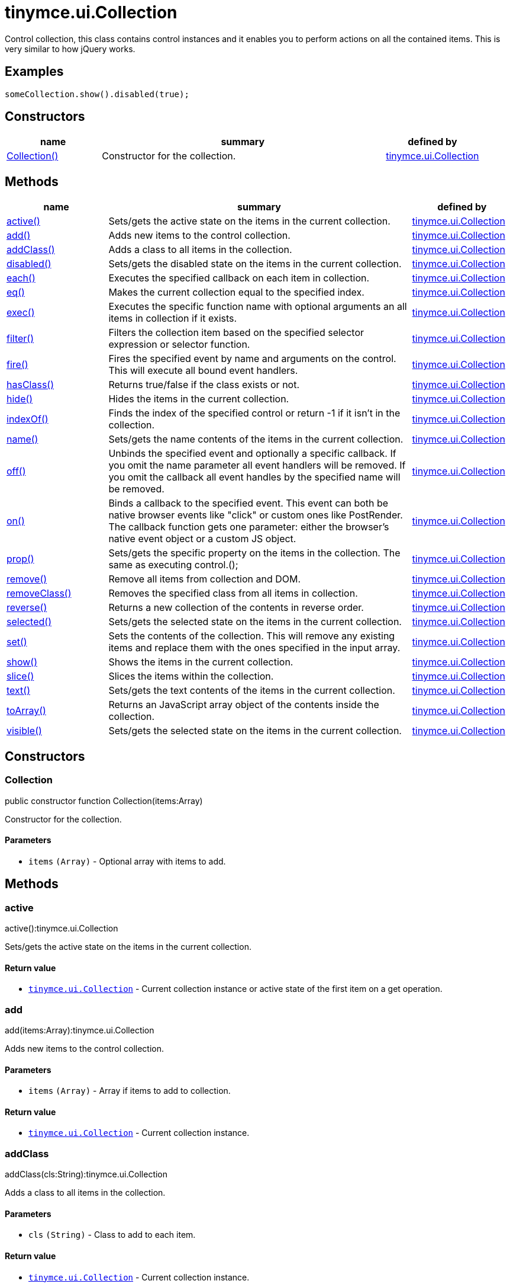 :rootDir: ./../../
:partialsDir: {rootDir}partials/
= tinymce.ui.Collection

Control collection, this class contains control instances and it enables you to perform actions on all the contained items. This is very similar to how jQuery works.

[[examples]]
== Examples

[source,js]
----
someCollection.show().disabled(true);
----

[[constructors]]
== Constructors

[cols="1,3,1",options="header",]
|===
|name |summary |defined by
|link:#collection[Collection()] |Constructor for the collection. |link:{rootDir}api/tinymce.ui/tinymce.ui.collection.html[tinymce.ui.Collection]
|===

[[methods]]
== Methods

[cols="1,3,1",options="header",]
|===
|name |summary |defined by
|link:#active[active()] |Sets/gets the active state on the items in the current collection. |link:{rootDir}api/tinymce.ui/tinymce.ui.collection.html[tinymce.ui.Collection]
|link:#add[add()] |Adds new items to the control collection. |link:{rootDir}api/tinymce.ui/tinymce.ui.collection.html[tinymce.ui.Collection]
|link:#addclass[addClass()] |Adds a class to all items in the collection. |link:{rootDir}api/tinymce.ui/tinymce.ui.collection.html[tinymce.ui.Collection]
|link:#disabled[disabled()] |Sets/gets the disabled state on the items in the current collection. |link:{rootDir}api/tinymce.ui/tinymce.ui.collection.html[tinymce.ui.Collection]
|link:#each[each()] |Executes the specified callback on each item in collection. |link:{rootDir}api/tinymce.ui/tinymce.ui.collection.html[tinymce.ui.Collection]
|link:#eq[eq()] |Makes the current collection equal to the specified index. |link:{rootDir}api/tinymce.ui/tinymce.ui.collection.html[tinymce.ui.Collection]
|link:#exec[exec()] |Executes the specific function name with optional arguments an all items in collection if it exists. |link:{rootDir}api/tinymce.ui/tinymce.ui.collection.html[tinymce.ui.Collection]
|link:#filter[filter()] |Filters the collection item based on the specified selector expression or selector function. |link:{rootDir}api/tinymce.ui/tinymce.ui.collection.html[tinymce.ui.Collection]
|link:#fire[fire()] |Fires the specified event by name and arguments on the control. This will execute all bound event handlers. |link:{rootDir}api/tinymce.ui/tinymce.ui.collection.html[tinymce.ui.Collection]
|link:#hasclass[hasClass()] |Returns true/false if the class exists or not. |link:{rootDir}api/tinymce.ui/tinymce.ui.collection.html[tinymce.ui.Collection]
|link:#hide[hide()] |Hides the items in the current collection. |link:{rootDir}api/tinymce.ui/tinymce.ui.collection.html[tinymce.ui.Collection]
|link:#indexof[indexOf()] |Finds the index of the specified control or return -1 if it isn't in the collection. |link:{rootDir}api/tinymce.ui/tinymce.ui.collection.html[tinymce.ui.Collection]
|link:#name[name()] |Sets/gets the name contents of the items in the current collection. |link:{rootDir}api/tinymce.ui/tinymce.ui.collection.html[tinymce.ui.Collection]
|link:#off[off()] |Unbinds the specified event and optionally a specific callback. If you omit the name parameter all event handlers will be removed. If you omit the callback all event handles by the specified name will be removed. |link:{rootDir}api/tinymce.ui/tinymce.ui.collection.html[tinymce.ui.Collection]
|link:#on[on()] |Binds a callback to the specified event. This event can both be native browser events like "click" or custom ones like PostRender. The callback function gets one parameter: either the browser's native event object or a custom JS object. |link:{rootDir}api/tinymce.ui/tinymce.ui.collection.html[tinymce.ui.Collection]
|link:#prop[prop()] |Sets/gets the specific property on the items in the collection. The same as executing control.(); |link:{rootDir}api/tinymce.ui/tinymce.ui.collection.html[tinymce.ui.Collection]
|link:#remove[remove()] |Remove all items from collection and DOM. |link:{rootDir}api/tinymce.ui/tinymce.ui.collection.html[tinymce.ui.Collection]
|link:#removeclass[removeClass()] |Removes the specified class from all items in collection. |link:{rootDir}api/tinymce.ui/tinymce.ui.collection.html[tinymce.ui.Collection]
|link:#reverse[reverse()] |Returns a new collection of the contents in reverse order. |link:{rootDir}api/tinymce.ui/tinymce.ui.collection.html[tinymce.ui.Collection]
|link:#selected[selected()] |Sets/gets the selected state on the items in the current collection. |link:{rootDir}api/tinymce.ui/tinymce.ui.collection.html[tinymce.ui.Collection]
|link:#set[set()] |Sets the contents of the collection. This will remove any existing items and replace them with the ones specified in the input array. |link:{rootDir}api/tinymce.ui/tinymce.ui.collection.html[tinymce.ui.Collection]
|link:#show[show()] |Shows the items in the current collection. |link:{rootDir}api/tinymce.ui/tinymce.ui.collection.html[tinymce.ui.Collection]
|link:#slice[slice()] |Slices the items within the collection. |link:{rootDir}api/tinymce.ui/tinymce.ui.collection.html[tinymce.ui.Collection]
|link:#text[text()] |Sets/gets the text contents of the items in the current collection. |link:{rootDir}api/tinymce.ui/tinymce.ui.collection.html[tinymce.ui.Collection]
|link:#toarray[toArray()] |Returns an JavaScript array object of the contents inside the collection. |link:{rootDir}api/tinymce.ui/tinymce.ui.collection.html[tinymce.ui.Collection]
|link:#visible[visible()] |Sets/gets the selected state on the items in the current collection. |link:{rootDir}api/tinymce.ui/tinymce.ui.collection.html[tinymce.ui.Collection]
|===

== Constructors

[[collection]]
=== Collection

public constructor function Collection(items:Array)

Constructor for the collection.

[[parameters]]
==== Parameters

* `+items+` `+(Array)+` - Optional array with items to add.

== Methods

[[active]]
=== active

active():tinymce.ui.Collection

Sets/gets the active state on the items in the current collection.

[[return-value]]
==== Return value
anchor:returnvalue[historical anchor]

* link:{rootDir}api/tinymce.ui/tinymce.ui.collection.html[`+tinymce.ui.Collection+`] - Current collection instance or active state of the first item on a get operation.

[[add]]
=== add

add(items:Array):tinymce.ui.Collection

Adds new items to the control collection.

==== Parameters

* `+items+` `+(Array)+` - Array if items to add to collection.

==== Return value

* link:{rootDir}api/tinymce.ui/tinymce.ui.collection.html[`+tinymce.ui.Collection+`] - Current collection instance.

[[addclass]]
=== addClass

addClass(cls:String):tinymce.ui.Collection

Adds a class to all items in the collection.

==== Parameters

* `+cls+` `+(String)+` - Class to add to each item.

==== Return value

* link:{rootDir}api/tinymce.ui/tinymce.ui.collection.html[`+tinymce.ui.Collection+`] - Current collection instance.

[[disabled]]
=== disabled

disabled():tinymce.ui.Collection

Sets/gets the disabled state on the items in the current collection.

==== Return value

* link:{rootDir}api/tinymce.ui/tinymce.ui.collection.html[`+tinymce.ui.Collection+`] - Current collection instance or disabled state of the first item on a get operation.

[[each]]
=== each

each(callback:function):tinymce.ui.Collection

Executes the specified callback on each item in collection.

==== Parameters

* `+callback+` `+(function)+` - Callback to execute for each item in collection.

==== Return value

* link:{rootDir}api/tinymce.ui/tinymce.ui.collection.html[`+tinymce.ui.Collection+`] - Current collection instance.

[[eq]]
=== eq

eq(index:Number):tinymce.ui.Collection

Makes the current collection equal to the specified index.

==== Parameters

* `+index+` `+(Number)+` - Index of the item to set the collection to.

==== Return value

* link:{rootDir}api/tinymce.ui/tinymce.ui.collection.html[`+tinymce.ui.Collection+`] - Current collection.

[[exec]]
=== exec

exec(name:String, ...:Object):tinymce.ui.Collection

Executes the specific function name with optional arguments an all items in collection if it exists.

[[examples]]
==== Examples

[source,js]
----
collection.exec("myMethod", arg1, arg2, arg3);
----

==== Parameters

* `+name+` `+(String)+` - Name of the function to execute.
* `+...+` `+(Object)+` - Multiple arguments to pass to each function.

==== Return value

* link:{rootDir}api/tinymce.ui/tinymce.ui.collection.html[`+tinymce.ui.Collection+`] - Current collection.

[[filter]]
=== filter

filter(selector:String):tinymce.ui.Collection

Filters the collection item based on the specified selector expression or selector function.

==== Parameters

* `+selector+` `+(String)+` - Selector expression to filter items by.

==== Return value

* link:{rootDir}api/tinymce.ui/tinymce.ui.collection.html[`+tinymce.ui.Collection+`] - Collection containing the filtered items.

[[fire]]
=== fire

fire(name:String, args:Object):tinymce.ui.Collection

Fires the specified event by name and arguments on the control. This will execute all bound event handlers.

==== Parameters

* `+name+` `+(String)+` - Name of the event to fire.
* `+args+` `+(Object)+` - Optional arguments to pass to the event.

==== Return value

* link:{rootDir}api/tinymce.ui/tinymce.ui.collection.html[`+tinymce.ui.Collection+`] - Current collection instance.

[[hasclass]]
=== hasClass

hasClass(cls:String):Boolean

Returns true/false if the class exists or not.

==== Parameters

* `+cls+` `+(String)+` - Class to check for.

==== Return value

* `+Boolean+` - true/false state if the class exists or not.

[[hide]]
=== hide

hide():tinymce.ui.Collection

Hides the items in the current collection.

==== Return value

* link:{rootDir}api/tinymce.ui/tinymce.ui.collection.html[`+tinymce.ui.Collection+`] - Current collection instance.

[[indexof]]
=== indexOf

indexOf(ctrl:Control):Number

Finds the index of the specified control or return -1 if it isn't in the collection.

==== Parameters

* `+ctrl+` `+(Control)+` - Control instance to look for.

==== Return value

* `+Number+` - Index of the specified control or -1.

[[name]]
=== name

name():tinymce.ui.Collection

Sets/gets the name contents of the items in the current collection.

==== Return value

* link:{rootDir}api/tinymce.ui/tinymce.ui.collection.html[`+tinymce.ui.Collection+`] - Current collection instance or name value of the first item on a get operation.

[[off]]
=== off

off(name:String, callback:function):tinymce.ui.Collection

Unbinds the specified event and optionally a specific callback. If you omit the name parameter all event handlers will be removed. If you omit the callback all event handles by the specified name will be removed.

==== Parameters

* `+name+` `+(String)+` - Optional name for the event to unbind.
* `+callback+` `+(function)+` - Optional callback function to unbind.

==== Return value

* link:{rootDir}api/tinymce.ui/tinymce.ui.collection.html[`+tinymce.ui.Collection+`] - Current collection instance.

[[on]]
=== on

on(name:String, callback:String):tinymce.ui.Collection

Binds a callback to the specified event. This event can both be native browser events like "click" or custom ones like PostRender. The callback function gets one parameter: either the browser's native event object or a custom JS object.

==== Parameters

* `+name+` `+(String)+` - Name of the event to bind. For example "click".
* `+callback+` `+(String)+` - Callback function to execute once the event occurs.

==== Return value

* link:{rootDir}api/tinymce.ui/tinymce.ui.collection.html[`+tinymce.ui.Collection+`] - Current collection instance.

[[prop]]
=== prop

prop(name:String, value:Object):tinymce.ui.Collection

Sets/gets the specific property on the items in the collection. The same as executing control.();

==== Parameters

* `+name+` `+(String)+` - Property name to get/set.
* `+value+` `+(Object)+` - Optional object value to set.

==== Return value

* link:{rootDir}api/tinymce.ui/tinymce.ui.collection.html[`+tinymce.ui.Collection+`] - Current collection instance or value of the first item on a get operation.

[[remove]]
=== remove

remove():tinymce.ui.Collection

Remove all items from collection and DOM.

==== Return value

* link:{rootDir}api/tinymce.ui/tinymce.ui.collection.html[`+tinymce.ui.Collection+`] - Current collection.

[[removeclass]]
=== removeClass

removeClass(cls:String):tinymce.ui.Collection

Removes the specified class from all items in collection.

==== Parameters

* `+cls+` `+(String)+` - Class to remove from each item.

==== Return value

* link:{rootDir}api/tinymce.ui/tinymce.ui.collection.html[`+tinymce.ui.Collection+`] - Current collection instance.

[[reverse]]
=== reverse

reverse():tinymce.ui.Collection

Returns a new collection of the contents in reverse order.

==== Return value

* link:{rootDir}api/tinymce.ui/tinymce.ui.collection.html[`+tinymce.ui.Collection+`] - Collection instance with reversed items.

[[selected]]
=== selected

selected():tinymce.ui.Collection

Sets/gets the selected state on the items in the current collection.

==== Return value

* link:{rootDir}api/tinymce.ui/tinymce.ui.collection.html[`+tinymce.ui.Collection+`] - Current collection instance or selected state of the first item on a get operation.

[[set]]
=== set

set(items:Array):tinymce.ui.Collection

Sets the contents of the collection. This will remove any existing items and replace them with the ones specified in the input array.

==== Parameters

* `+items+` `+(Array)+` - Array with items to set into the Collection.

==== Return value

* link:{rootDir}api/tinymce.ui/tinymce.ui.collection.html[`+tinymce.ui.Collection+`] - Collection instance.

[[show]]
=== show

show():tinymce.ui.Collection

Shows the items in the current collection.

==== Return value

* link:{rootDir}api/tinymce.ui/tinymce.ui.collection.html[`+tinymce.ui.Collection+`] - Current collection instance.

[[slice]]
=== slice

slice(index:Number, len:Number):tinymce.ui.Collection

Slices the items within the collection.

==== Parameters

* `+index+` `+(Number)+` - Index to slice at.
* `+len+` `+(Number)+` - Optional length to slice.

==== Return value

* link:{rootDir}api/tinymce.ui/tinymce.ui.collection.html[`+tinymce.ui.Collection+`] - Current collection.

[[text]]
=== text

text():tinymce.ui.Collection

Sets/gets the text contents of the items in the current collection.

==== Return value

* link:{rootDir}api/tinymce.ui/tinymce.ui.collection.html[`+tinymce.ui.Collection+`] - Current collection instance or text value of the first item on a get operation.

[[toarray]]
=== toArray

toArray():Array

Returns an JavaScript array object of the contents inside the collection.

==== Return value

* `+Array+` - Array with all items from collection.

[[visible]]
=== visible

visible():tinymce.ui.Collection

Sets/gets the selected state on the items in the current collection.

==== Return value

* link:{rootDir}api/tinymce.ui/tinymce.ui.collection.html[`+tinymce.ui.Collection+`] - Current collection instance or visible state of the first item on a get operation.
